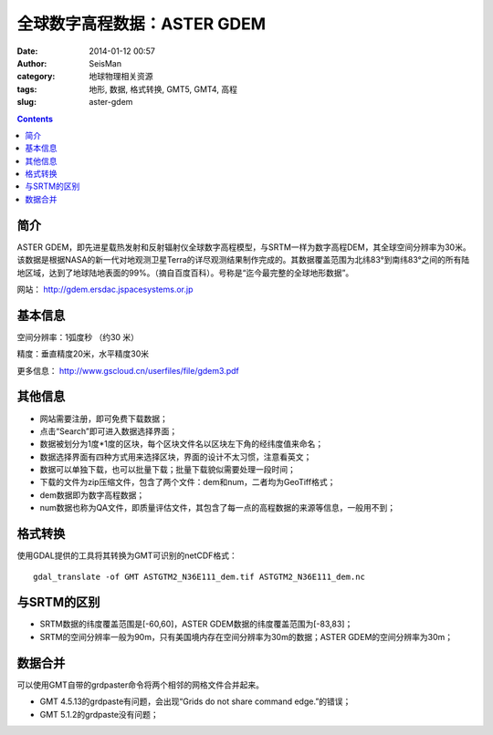 全球数字高程数据：ASTER GDEM
#############################

:date: 2014-01-12 00:57
:author: SeisMan
:category: 地球物理相关资源
:tags: 地形, 数据, 格式转换, GMT5, GMT4, 高程
:slug: aster-gdem

.. contents::

简介
====

ASTER GDEM，即先进星载热发射和反射辐射仪全球数字高程模型，与SRTM一样为数字高程DEM，其全球空间分辨率为30米。该数据是根据NASA的新一代对地观测卫星Terra的详尽观测结果制作完成的。其数据覆盖范围为北纬83°到南纬83°之间的所有陆地区域，达到了地球陆地表面的99%。（摘自百度百科）。号称是“迄今最完整的全球地形数据”。

网站： http://gdem.ersdac.jspacesystems.or.jp

基本信息
========

空间分辨率：1弧度秒 （约30 米）

精度：垂直精度20米，水平精度30米

更多信息： http://www.gscloud.cn/userfiles/file/gdem3.pdf

其他信息
========

-  网站需要注册，即可免费下载数据；
-  点击“Search”即可进入数据选择界面；
-  数据被划分为1度\*1度的区块，每个区块文件名以区块左下角的经纬度值来命名；
-  数据选择界面有四种方式用来选择区块，界面的设计不太习惯，注意看英文；
-  数据可以单独下载，也可以批量下载；批量下载貌似需要处理一段时间；
-  下载的文件为zip压缩文件，包含了两个文件：dem和num，二者均为GeoTiff格式；
-  dem数据即为数字高程数据；
-  num数据也称为QA文件，即质量评估文件，其包含了每一点的高程数据的来源等信息，一般用不到；

格式转换
========

使用GDAL提供的工具将其转换为GMT可识别的netCDF格式：

::

    gdal_translate -of GMT ASTGTM2_N36E111_dem.tif ASTGTM2_N36E111_dem.nc

与SRTM的区别
============

-  SRTM数据的纬度覆盖范围是[-60,60]，ASTER GDEM数据的纬度覆盖范围为[-83,83]；
-  SRTM的空间分辨率一般为90m，只有美国境内存在空间分辨率为30m的数据；ASTER GDEM的空间分辨率为30m；

数据合并
========

可以使用GMT自带的grdpaster命令将两个相邻的网格文件合并起来。

- GMT 4.5.13的grdpaste有问题，会出现“Grids do not share command edge.”的错误；
- GMT 5.1.2的grdpaste没有问题；
